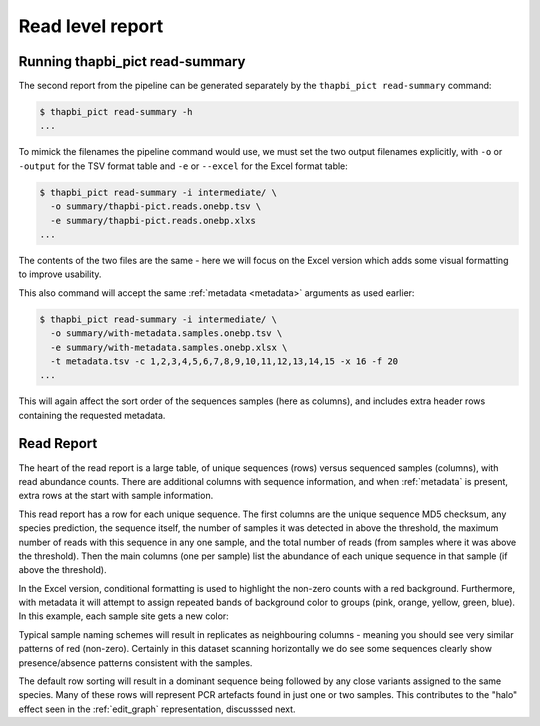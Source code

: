 .. _read_summary:

Read level report
=================

Running thapbi_pict read-summary
--------------------------------

The second report from the pipeline can be generated separately by the
``thapbi_pict read-summary`` command:

.. code:: console

    $ thapbi_pict read-summary -h
    ...

To mimick the filenames the pipeline command would use, we must set the
two output filenames explicitly, with ``-o`` or ``-output`` for the TSV
format table and ``-e`` or ``--excel`` for the Excel format table:

.. code:: console

    $ thapbi_pict read-summary -i intermediate/ \
      -o summary/thapbi-pict.reads.onebp.tsv \
      -e summary/thapbi-pict.reads.onebp.xlxs
    ...

The contents of the two files are the same - here we will focus on the Excel
version which adds some visual formatting to improve usability.

This also command will accept the same :ref:`metadata <metadata>` arguments as
used earlier:

.. code:: console

    $ thapbi_pict read-summary -i intermediate/ \
      -o summary/with-metadata.samples.onebp.tsv \
      -e summary/with-metadata.samples.onebp.xlsx \
      -t metadata.tsv -c 1,2,3,4,5,6,7,8,9,10,11,12,13,14,15 -x 16 -f 20
    ...

This will again affect the sort order of the sequences samples (here as
columns), and includes extra header rows containing the requested metadata.

Read Report
-----------

The heart of the read report is a large table, of unique sequences (rows)
versus sequenced samples (columns), with read abundance counts. There are
additional columns with sequence information, and when :ref:`metadata` is
present, extra rows at the start with sample information.

This read report has a row for each unique sequence. The first columns are
the unique sequence MD5 checksum, any species prediction, the sequence itself,
the number of samples it was detected in above the threshold, the maximum
number of reads with this sequence in any one sample, and the total number of
reads (from samples where it was above the threshold). Then the main columns
(one per sample) list the abundance of each unique sequence in that sample (if
above the threshold).

In the Excel version, conditional formatting is used to highlight the non-zero
counts with a red background. Furthermore, with metadata it will attempt to
assign repeated bands of background color to groups (pink, orange, yellow,
green, blue). In this example, each sample site gets a new color:

.. image:: https://user-images.githubusercontent.com/63959/60735578-ebdcf200-9f4b-11e9-8856-1ab66bd1245b.png
   :alt: Screenshot of Excel showing ``summary/with-metadata.samples.onebp.xlsx`` file.

Typical sample naming schemes will result in replicates as neighbouring
columns - meaning you should see very similar patterns of red (non-zero).
Certainly in this dataset scanning horizontally we do see some sequences
clearly show presence/absence patterns consistent with the samples.

The default row sorting will result in a dominant sequence being followed by
any close variants assigned to the same species. Many of these rows will
represent PCR artefacts found in just one or two samples. This contributes
to the "halo" effect seen in the :ref:`edit_graph` representation, discusssed
next.
